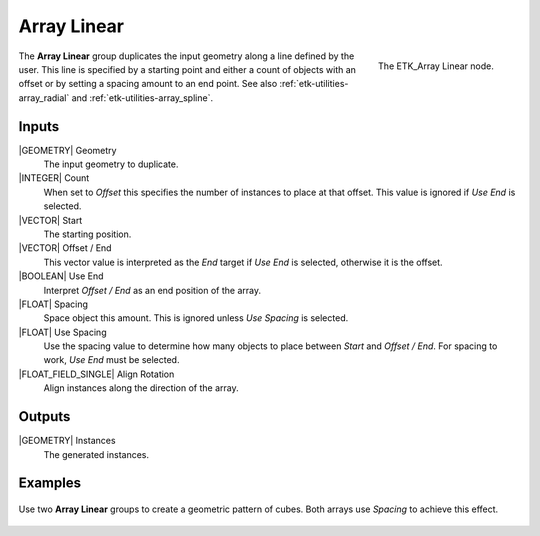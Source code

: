 .. index:: Utilities; Array Linear
.. _etk-utilities-array_linear:

*************
 Array Linear
*************

.. figure:: /images/nodes-array_linear.png
   :align: right

   The ETK_Array Linear node.

The **Array Linear** group duplicates the input geometry along a line
defined by the user. This line is specified by a starting point and
either a count of objects with an offset or by setting a spacing
amount to an end point. See also
:ref:`etk-utilities-array_radial` and :ref:`etk-utilities-array_spline`.

Inputs
=======

|GEOMETRY| Geometry
   The input geometry to duplicate.

|INTEGER| Count
   When set to *Offset* this specifies the number of instances to
   place at that offset. This value is ignored if *Use End* is selected.

|VECTOR| Start
   The starting position.

|VECTOR| Offset / End
   This vector value is interpreted as the *End* target if *Use End*
   is selected, otherwise it is the offset.

|BOOLEAN| Use End
   Interpret *Offset / End* as an end position of the array.

|FLOAT| Spacing
   Space object this amount. This is ignored unless *Use Spacing* is
   selected.

|FLOAT| Use Spacing
   Use the spacing value to determine how many objects to place
   between *Start* and *Offset / End*. For spacing to work, *Use End*
   must be selected.

|FLOAT_FIELD_SINGLE| Align Rotation
   Align instances along the direction of the array.


Outputs
========

|GEOMETRY| Instances
   The generated instances.


Examples
========

.. figure:: /images/nodes-array_linear_basic.png
   :align: center
   :width: 800

   Use two **Array Linear** groups to create a geometric pattern of
   cubes. Both arrays use *Spacing* to achieve this effect.
